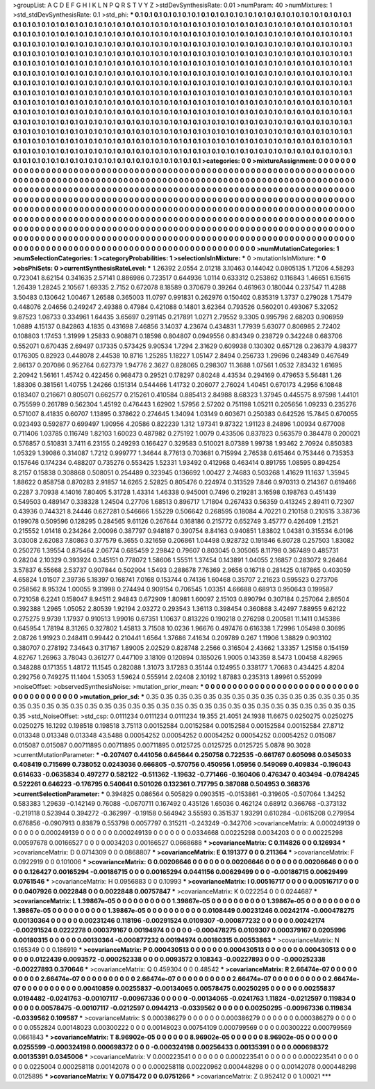 >groupList:
A C D E F G H I K L
N P Q R S T V Y Z 
>stdDevSynthesisRate:
0.01 
>numParam:
40
>numMixtures:
1
>std_stdDevSynthesisRate:
0.1
>std_phi:
***
0.1 0.1 0.1 0.1 0.1 0.1 0.1 0.1 0.1 0.1
0.1 0.1 0.1 0.1 0.1 0.1 0.1 0.1 0.1 0.1
0.1 0.1 0.1 0.1 0.1 0.1 0.1 0.1 0.1 0.1
0.1 0.1 0.1 0.1 0.1 0.1 0.1 0.1 0.1 0.1
0.1 0.1 0.1 0.1 0.1 0.1 0.1 0.1 0.1 0.1
0.1 0.1 0.1 0.1 0.1 0.1 0.1 0.1 0.1 0.1
0.1 0.1 0.1 0.1 0.1 0.1 0.1 0.1 0.1 0.1
0.1 0.1 0.1 0.1 0.1 0.1 0.1 0.1 0.1 0.1
0.1 0.1 0.1 0.1 0.1 0.1 0.1 0.1 0.1 0.1
0.1 0.1 0.1 0.1 0.1 0.1 0.1 0.1 0.1 0.1
0.1 0.1 0.1 0.1 0.1 0.1 0.1 0.1 0.1 0.1
0.1 0.1 0.1 0.1 0.1 0.1 0.1 0.1 0.1 0.1
0.1 0.1 0.1 0.1 0.1 0.1 0.1 0.1 0.1 0.1
0.1 0.1 0.1 0.1 0.1 0.1 0.1 0.1 0.1 0.1
0.1 0.1 0.1 0.1 0.1 0.1 0.1 0.1 0.1 0.1
0.1 0.1 0.1 0.1 0.1 0.1 0.1 0.1 0.1 0.1
0.1 0.1 0.1 0.1 0.1 0.1 0.1 0.1 0.1 0.1
0.1 0.1 0.1 0.1 0.1 0.1 0.1 0.1 0.1 0.1
0.1 0.1 0.1 0.1 0.1 0.1 0.1 0.1 0.1 0.1
0.1 0.1 0.1 0.1 0.1 0.1 0.1 0.1 0.1 0.1
0.1 0.1 0.1 0.1 0.1 0.1 0.1 0.1 0.1 0.1
0.1 0.1 0.1 0.1 0.1 0.1 0.1 0.1 0.1 0.1
0.1 0.1 0.1 0.1 0.1 0.1 0.1 0.1 0.1 0.1
0.1 0.1 0.1 0.1 0.1 0.1 0.1 0.1 0.1 0.1
0.1 0.1 0.1 0.1 0.1 0.1 0.1 0.1 0.1 0.1
0.1 0.1 0.1 0.1 0.1 0.1 0.1 0.1 0.1 0.1
0.1 0.1 0.1 0.1 0.1 0.1 0.1 0.1 0.1 0.1
0.1 0.1 0.1 0.1 0.1 0.1 0.1 0.1 0.1 0.1
0.1 0.1 0.1 0.1 0.1 0.1 0.1 0.1 0.1 0.1
0.1 0.1 0.1 0.1 0.1 0.1 0.1 0.1 0.1 0.1
0.1 0.1 0.1 0.1 0.1 0.1 0.1 0.1 0.1 0.1
0.1 0.1 0.1 0.1 0.1 0.1 0.1 0.1 0.1 0.1
0.1 0.1 0.1 0.1 0.1 0.1 0.1 0.1 0.1 0.1
0.1 0.1 0.1 0.1 0.1 0.1 0.1 0.1 0.1 0.1
0.1 0.1 0.1 0.1 0.1 0.1 0.1 0.1 0.1 0.1
0.1 0.1 0.1 0.1 0.1 0.1 0.1 0.1 0.1 0.1
0.1 0.1 0.1 0.1 0.1 0.1 0.1 0.1 0.1 0.1
0.1 0.1 0.1 0.1 0.1 0.1 0.1 0.1 0.1 0.1
0.1 0.1 0.1 0.1 0.1 0.1 0.1 0.1 0.1 0.1
0.1 0.1 0.1 0.1 0.1 0.1 0.1 0.1 0.1 0.1
0.1 0.1 0.1 0.1 0.1 0.1 0.1 0.1 0.1 0.1
0.1 0.1 0.1 0.1 0.1 0.1 0.1 0.1 0.1 0.1
0.1 0.1 0.1 0.1 0.1 0.1 0.1 0.1 0.1 0.1
0.1 0.1 0.1 0.1 0.1 0.1 0.1 0.1 0.1 0.1
0.1 0.1 0.1 0.1 0.1 0.1 0.1 0.1 0.1 0.1
0.1 0.1 0.1 0.1 0.1 0.1 0.1 0.1 0.1 0.1
0.1 0.1 0.1 0.1 0.1 0.1 0.1 0.1 0.1 0.1
0.1 0.1 0.1 0.1 0.1 0.1 0.1 0.1 0.1 0.1
0.1 0.1 0.1 0.1 0.1 0.1 0.1 0.1 0.1 0.1
0.1 0.1 0.1 0.1 0.1 0.1 0.1 0.1 0.1 0.1
0.1 0.1 0.1 0.1 0.1 0.1 0.1 0.1 0.1 0.1
0.1 0.1 0.1 0.1 0.1 0.1 0.1 0.1 0.1 0.1
0.1 0.1 0.1 0.1 0.1 0.1 0.1 0.1 0.1 0.1
0.1 0.1 0.1 0.1 0.1 0.1 0.1 0.1 0.1 0.1
0.1 0.1 0.1 0.1 0.1 0.1 0.1 
>categories:
0 0
>mixtureAssignment:
0 0 0 0 0 0 0 0 0 0 0 0 0 0 0 0 0 0 0 0 0 0 0 0 0 0 0 0 0 0 0 0 0 0 0 0 0 0 0 0 0 0 0 0 0 0 0 0 0 0
0 0 0 0 0 0 0 0 0 0 0 0 0 0 0 0 0 0 0 0 0 0 0 0 0 0 0 0 0 0 0 0 0 0 0 0 0 0 0 0 0 0 0 0 0 0 0 0 0 0
0 0 0 0 0 0 0 0 0 0 0 0 0 0 0 0 0 0 0 0 0 0 0 0 0 0 0 0 0 0 0 0 0 0 0 0 0 0 0 0 0 0 0 0 0 0 0 0 0 0
0 0 0 0 0 0 0 0 0 0 0 0 0 0 0 0 0 0 0 0 0 0 0 0 0 0 0 0 0 0 0 0 0 0 0 0 0 0 0 0 0 0 0 0 0 0 0 0 0 0
0 0 0 0 0 0 0 0 0 0 0 0 0 0 0 0 0 0 0 0 0 0 0 0 0 0 0 0 0 0 0 0 0 0 0 0 0 0 0 0 0 0 0 0 0 0 0 0 0 0
0 0 0 0 0 0 0 0 0 0 0 0 0 0 0 0 0 0 0 0 0 0 0 0 0 0 0 0 0 0 0 0 0 0 0 0 0 0 0 0 0 0 0 0 0 0 0 0 0 0
0 0 0 0 0 0 0 0 0 0 0 0 0 0 0 0 0 0 0 0 0 0 0 0 0 0 0 0 0 0 0 0 0 0 0 0 0 0 0 0 0 0 0 0 0 0 0 0 0 0
0 0 0 0 0 0 0 0 0 0 0 0 0 0 0 0 0 0 0 0 0 0 0 0 0 0 0 0 0 0 0 0 0 0 0 0 0 0 0 0 0 0 0 0 0 0 0 0 0 0
0 0 0 0 0 0 0 0 0 0 0 0 0 0 0 0 0 0 0 0 0 0 0 0 0 0 0 0 0 0 0 0 0 0 0 0 0 0 0 0 0 0 0 0 0 0 0 0 0 0
0 0 0 0 0 0 0 0 0 0 0 0 0 0 0 0 0 0 0 0 0 0 0 0 0 0 0 0 0 0 0 0 0 0 0 0 0 0 0 0 0 0 0 0 0 0 0 0 0 0
0 0 0 0 0 0 0 0 0 0 0 0 0 0 0 0 0 0 0 0 0 0 0 0 0 0 0 0 0 0 0 0 0 0 0 0 0 0 0 0 0 0 0 0 0 0 0 
>numMutationCategories:
1
>numSelectionCategories:
1
>categoryProbabilities:
1 
>selectionIsInMixture:
***
0 
>mutationIsInMixture:
***
0 
>obsPhiSets:
0
>currentSynthesisRateLevel:
***
1.26392 2.0554 2.01218 3.10463 0.144042 0.0805135 1.71206 4.58293 0.723041 8.62154
0.341635 2.57141 0.886986 0.723517 0.644936 1.0114 0.633312 0.253862 0.116843 1.46651
6.15615 1.26439 1.28245 2.10567 1.69335 2.7152 0.672078 8.18589 0.370679 0.39264
0.461963 0.180044 0.237547 11.4288 3.50483 0.130642 1.00467 1.26588 0.365003 11.0797
0.991831 0.262976 0.150402 0.835319 1.3737 0.279028 1.75479 0.448076 2.04656 0.249247
2.49388 0.47984 0.421088 0.14801 3.62364 0.793526 0.560201 0.493067 5.32052 9.87523
1.08733 0.334961 1.64435 3.65697 0.291145 0.217891 1.0271 2.79552 9.3305 0.995796
2.68203 0.906959 1.0889 4.15137 0.842863 4.1835 0.431698 7.46856 3.14037 4.23674
0.434831 1.77939 5.63077 0.806985 2.72402 0.108803 1.17453 1.31999 1.25833 0.908871
0.18598 0.804807 0.0949556 0.834349 0.238729 0.342248 0.683706 0.552071 0.670435 2.69497
0.17335 0.573425 9.90534 1.7294 2.31629 0.609938 0.130302 0.657128 0.236379 4.98377
0.176305 0.82923 0.448078 2.44538 10.8716 1.25285 1.18227 1.05147 2.8494 0.256733
1.29696 0.248349 0.467649 2.86137 0.207086 0.952764 0.627379 1.94776 2.3627 0.828065
0.298307 11.3688 1.07561 1.0532 7.83432 1.61695 2.20942 1.56161 1.45742 0.422456
0.968473 0.29521 0.178297 0.80248 4.43534 0.294169 0.479653 5.56481 1.26 1.88306
0.381561 1.40755 1.24266 0.151314 0.544466 1.41732 0.206077 2.76024 1.40451 0.670173
4.2956 6.10848 0.183407 0.216671 0.805071 0.662577 0.215261 0.410584 0.885413 2.84988
8.68323 1.37945 0.445575 8.97598 1.44101 0.755599 0.261789 0.562304 1.45192 0.476443
1.62902 1.57956 2.57202 0.751198 1.05211 0.205656 1.09233 0.235276 0.571007 8.41835
0.60707 1.13895 0.378622 0.274645 1.34094 1.03149 0.603671 0.250383 0.642526 15.7845
0.670055 0.923493 0.592877 0.699497 1.90956 4.20586 0.822239 1.312 1.97341 9.87322
1.91123 8.24896 1.00934 0.677008 0.711406 1.03785 0.116749 1.82103 1.60023 0.487982
0.275192 1.0079 0.433506 0.837823 0.563579 0.384478 0.200021 0.576857 0.510831 3.7411
6.23155 0.249293 0.166427 0.329583 0.510021 8.07389 1.99738 1.93462 2.70924 0.850383
1.05329 1.39086 0.314087 1.7212 0.999777 1.34644 8.77613 0.703681 0.715994 2.76538
0.615464 0.753446 0.735353 0.157646 0.174234 0.488207 0.735276 0.553425 1.52331 1.93492
0.412968 0.463414 0.891755 1.08595 0.894254 8.2157 0.15838 0.308868 0.508051 0.254489
0.323945 0.136692 1.00427 2.74683 0.503268 1.41629 11.1637 1.35945 1.88622 0.858758
0.870283 2.91857 14.6265 2.52825 0.805476 0.224974 0.313529 7.846 0.970313 0.214367
0.619466 0.2287 3.70938 4.14016 7.80405 5.31728 1.43314 1.46338 0.945001 0.7496
0.219281 3.16598 0.198763 0.451439 0.549503 0.489147 0.338328 1.24504 0.27706 1.68513
0.896717 1.71804 0.267433 0.56359 0.413245 2.89411 0.72307 0.43936 0.744321 8.24446
0.627281 0.546666 1.55229 0.506642 0.268595 0.18084 4.70221 0.210158 0.210515 3.38736
0.199078 0.509596 0.128295 0.284565 9.61126 0.267644 0.168186 0.215772 0.652749 3.45777
0.426409 1.21521 0.215552 1.01418 0.234264 2.00096 0.387797 0.948187 0.390754 8.84163
0.940851 1.83802 1.04381 0.315534 6.0196 3.03008 2.62083 7.80863 0.377579 6.3655
0.321659 0.206861 1.04498 0.928732 0.191846 6.80728 0.257503 1.83082 0.250276 1.39554
0.875464 2.06774 0.685459 2.29842 0.79607 0.803045 0.305065 8.11798 0.367489 0.485731
0.28204 2.10329 0.393924 0.345151 0.778072 1.58606 1.55511 1.37454 0.143891 1.04055
2.16857 0.283072 9.26464 3.57837 6.55668 2.53737 0.907844 0.502904 1.5493 0.288678
7.76369 2.9656 0.16718 0.281425 0.187865 0.403059 4.65824 1.01507 2.39736 5.18397
0.168741 7.0168 0.153744 0.74136 1.60468 0.35707 2.21623 0.595523 0.273706 0.258562
8.95324 1.00055 9.31998 0.274494 0.909154 0.706545 1.03351 4.66688 0.68913 0.950643
0.199587 0.721058 6.2241 0.158047 8.94511 2.94843 0.672909 1.80981 1.60097 2.15103
0.890794 0.307184 0.257064 2.86504 0.392388 1.2965 1.05052 2.80539 1.92194 2.03272
0.293543 1.36113 0.398454 0.360868 3.42497 7.88955 9.62122 0.275275 9.9739 1.17937
0.910513 1.99016 0.67351 1.10637 0.813226 0.190218 0.276298 0.200581 11.1411 0.145386
0.645954 1.78194 8.31265 0.327802 1.45813 3.71508 10.0236 1.96676 0.497476 0.616338
1.72996 1.05498 0.30695 2.08726 1.91923 0.248411 0.99442 0.210441 1.6564 1.37686
7.41634 0.209789 0.267 1.11906 1.38829 0.903102 0.380707 0.278192 7.34643 0.317167
1.89005 2.02529 0.828748 2.2566 0.316504 2.43662 1.33357 1.25158 0.154159 4.82767
1.26963 3.78043 0.361277 0.447109 3.18109 0.120894 0.185026 1.9005 0.143359 8.5473
1.00458 4.82965 0.348288 0.171355 1.48172 11.1545 0.282088 1.31073 3.17283 0.35144
0.124955 0.338177 1.70683 0.434425 4.8204 0.292756 0.749275 11.1404 1.53053 1.59624
0.555914 2.02408 2.10192 1.87883 0.235313 1.89961 0.552099 
>noiseOffset:
>observedSynthesisNoise:
>mutation_prior_mean:
***
0 0 0 0 0 0 0 0 0 0
0 0 0 0 0 0 0 0 0 0
0 0 0 0 0 0 0 0 0 0
0 0 0 0 0 0 0 0 0 0
>mutation_prior_sd:
***
0.35 0.35 0.35 0.35 0.35 0.35 0.35 0.35 0.35 0.35
0.35 0.35 0.35 0.35 0.35 0.35 0.35 0.35 0.35 0.35
0.35 0.35 0.35 0.35 0.35 0.35 0.35 0.35 0.35 0.35
0.35 0.35 0.35 0.35 0.35 0.35 0.35 0.35 0.35 0.35
>std_NoiseOffset:
>std_csp:
0.0111234 0.0111234 0.0111234 19.355 21.4051 24.1938 11.6675 0.0250275 0.0250275 0.0250275
16.1292 0.198518 0.198518 3.75113 0.00152584 0.00152584 0.00152584 0.00152584 0.00152584 27.8712
0.013348 0.013348 0.013348 43.5488 0.00054252 0.00054252 0.00054252 0.00054252 0.00054252 0.015087
0.015087 0.015087 0.00711895 0.00711895 0.00711895 0.0125725 0.0125725 0.0125725 5.0878 90.3028
>currentMutationParameter:
***
-0.207407 0.441056 0.645644 0.250758 0.722535 -0.661767 0.605098 0.0345033 0.408419 0.715699
0.738052 0.0243036 0.666805 -0.570756 0.450956 1.05956 0.549069 0.409834 -0.196043 0.614633
-0.0635834 0.497277 0.582122 -0.511362 -1.19632 -0.771466 -0.160406 0.476347 0.403494 -0.0784245
0.522261 0.646223 -0.176795 0.540641 0.501026 0.132361 0.717795 0.387088 0.504953 0.368376
>currentSelectionParameter:
***
0.394825 0.086564 0.505829 0.0903515 -0.0153861 -0.319605 -0.507064 1.34252 0.583383 1.29639
-0.142149 0.76088 -0.0670711 0.167492 0.435126 1.65036 0.462124 0.68912 0.366768 -0.373132
-0.219118 0.523944 0.394272 -0.362997 -0.19158 0.564942 3.55593 0.351537 1.93291 0.610284
-0.0615208 0.279954 0.676856 -0.0907913 0.83879 0.553798 0.0057797 0.315211 -0.243249 -0.342706
>covarianceMatrix:
A
0.000249139	0	0	0	0	0	
0	0.000249139	0	0	0	0	
0	0	0.000249139	0	0	0	
0	0	0	0.0334668	0.00225298	0.0034203	
0	0	0	0.00225298	0.00597678	0.00166527	
0	0	0	0.0034203	0.00166527	0.0668688	
***
>covarianceMatrix:
C
0.114826	0	
0	0.126934	
***
>covarianceMatrix:
D
0.0714309	0	
0	0.0868807	
***
>covarianceMatrix:
E
0.191377	0	
0	0.211364	
***
>covarianceMatrix:
F
0.0922919	0	
0	0.101006	
***
>covarianceMatrix:
G
0.00206646	0	0	0	0	0	
0	0.00206646	0	0	0	0	
0	0	0.00206646	0	0	0	
0	0	0	0.126427	0.00165294	-0.00186715	
0	0	0	0.00165294	0.0441156	0.00629499	
0	0	0	-0.00186715	0.00629499	0.0761546	
***
>covarianceMatrix:
H
0.0956883	0	
0	0.10993	
***
>covarianceMatrix:
I
0.00516717	0	0	0	
0	0.00516717	0	0	
0	0	0.0407926	0.0022848	
0	0	0.0022848	0.00757847	
***
>covarianceMatrix:
K
0.022254	0	
0	0.0244687	
***
>covarianceMatrix:
L
1.39867e-05	0	0	0	0	0	0	0	0	0	
0	1.39867e-05	0	0	0	0	0	0	0	0	
0	0	1.39867e-05	0	0	0	0	0	0	0	
0	0	0	1.39867e-05	0	0	0	0	0	0	
0	0	0	0	1.39867e-05	0	0	0	0	0	
0	0	0	0	0	0.0108449	0.00231246	0.00242174	-0.000478275	0.00130364	
0	0	0	0	0	0.00231246	0.118196	-0.00291524	0.0109307	-0.000877232	
0	0	0	0	0	0.00242174	-0.00291524	0.0222278	0.000379167	0.00194974	
0	0	0	0	0	-0.000478275	0.0109307	0.000379167	0.0205996	0.00180315	
0	0	0	0	0	0.00130364	-0.000877232	0.00194974	0.00180315	0.00553863	
***
>covarianceMatrix:
N
0.165349	0	
0	0.186919	
***
>covarianceMatrix:
P
0.000430513	0	0	0	0	0	
0	0.000430513	0	0	0	0	
0	0	0.000430513	0	0	0	
0	0	0	0.0122439	0.0093572	-0.000252338	
0	0	0	0.0093572	0.108343	-0.00227893	
0	0	0	-0.000252338	-0.00227893	0.370646	
***
>covarianceMatrix:
Q
0.459304	0	
0	0.48542	
***
>covarianceMatrix:
R
2.66474e-07	0	0	0	0	0	0	0	0	0	
0	2.66474e-07	0	0	0	0	0	0	0	0	
0	0	2.66474e-07	0	0	0	0	0	0	0	
0	0	0	2.66474e-07	0	0	0	0	0	0	
0	0	0	0	2.66474e-07	0	0	0	0	0	
0	0	0	0	0	0.00410859	0.00255837	-0.00134065	0.00578475	0.00250295	
0	0	0	0	0	0.00255837	0.0194482	-0.0241763	-0.00107117	-0.00967336	
0	0	0	0	0	-0.00134065	-0.0241763	1.11824	-0.0212597	0.119834	
0	0	0	0	0	0.00578475	-0.00107117	-0.0212597	0.0944213	-0.0339562	
0	0	0	0	0	0.00250295	-0.00967336	0.119834	-0.0339562	0.109587	
***
>covarianceMatrix:
S
0.000386279	0	0	0	0	0	
0	0.000386279	0	0	0	0	
0	0	0.000386279	0	0	0	
0	0	0	0.0552824	0.00148023	0.00300222	
0	0	0	0.00148023	0.00754109	0.000799569	
0	0	0	0.00300222	0.000799569	0.0661843	
***
>covarianceMatrix:
T
8.96902e-05	0	0	0	0	0	
0	8.96902e-05	0	0	0	0	
0	0	8.96902e-05	0	0	0	
0	0	0	0.0255599	-0.000324198	0.000698372	
0	0	0	-0.000324198	0.00256433	0.00135391	
0	0	0	0.000698372	0.00135391	0.0345006	
***
>covarianceMatrix:
V
0.000223541	0	0	0	0	0	
0	0.000223541	0	0	0	0	
0	0	0.000223541	0	0	0	
0	0	0	0.0225004	0.000258118	0.00142078	
0	0	0	0.000258118	0.00220962	0.000448298	
0	0	0	0.00142078	0.000448298	0.0125895	
***
>covarianceMatrix:
Y
0.0715472	0	
0	0.0751266	
***
>covarianceMatrix:
Z
0.952412	0	
0	1.00021	
***
